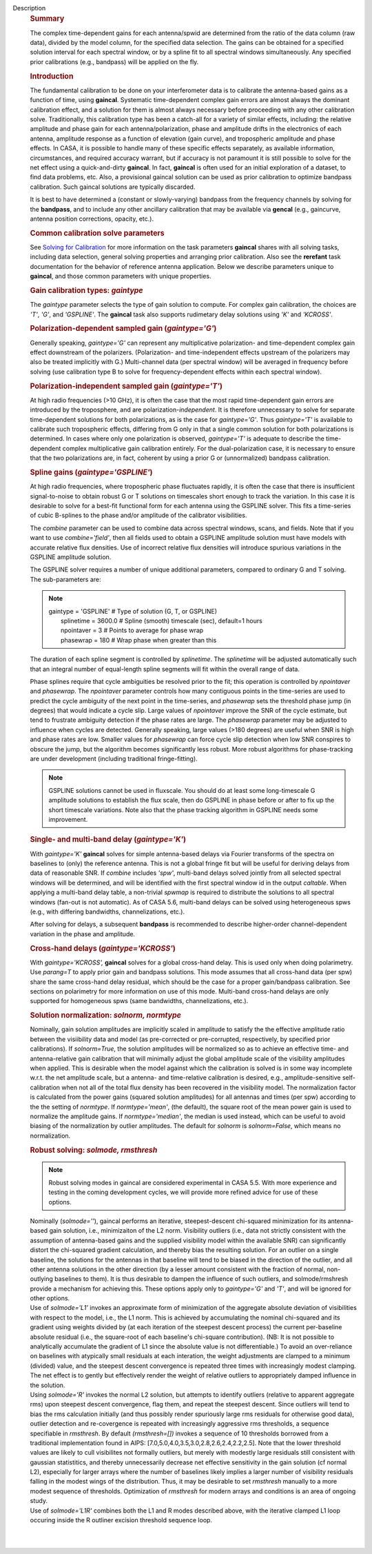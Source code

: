 Description
      .. rubric:: Summary
         :name: summary

      The complex time-dependent gains for each antenna/spwid are
      determined from the ratio of the data column (raw data), divided
      by the model column, for the specified data selection. The gains
      can be obtained for a specified solution interval for each
      spectral window, or by a spline fit to all spectral windows
      simultaneously. Any specified prior calibrations (e.g., bandpass)
      will be applied on the fly.

      .. rubric:: Introduction
         :name: introduction

      The fundamental calibration to be done on your interferometer data
      is to calibrate the antenna-based gains as a function of time,
      using **gaincal**. Systematic time-dependent complex gain errors
      are almost always the dominant calibration effect, and a solution
      for them is almost always necessary before proceeding with any
      other calibration solve. Traditionally, this calibration type has
      been a catch-all for a variety of similar effects, including: the
      relative amplitude and phase gain for each antenna/polarization,
      phase and amplitude drifts in the electronics of each antenna,
      amplitude response as a function of elevation (gain curve), and
      tropospheric amplitude and phase effects. In CASA, it is possible
      to handle many of these specific effects separately, as available
      information, circumstances, and required accuracy warrant, but if
      accuracy is not paramount it is still possible to solve for the
      net effect using a quick-and-dirty **gaincal**. In fact,
      **gaincal** is often used for an initial exploration of a dataset,
      to find data problems, etc. Also, a provisional gaincal solution
      can be used as prior calibration to optimize bandpass
      calibration.  Such gaincal solutions are typically discarded.

      It is best to have determined a (constant or slowly-varying)
      bandpass from the frequency channels by solving for the
      **bandpass**, and to include any other ancillary calibration that
      may be available via **gencal** (e.g., gaincurve, antenna position
      corrections, opacity, etc.).

      .. rubric:: Common calibration solve parameters
         :name: common-calibration-solve-parameters

      See `Solving for
      Calibration <https://casa.nrao.edu/casadocs-devel/stable/calibration-and-visibility-data/synthesis-calibration/solving-for-calibration>`__ for
      more information on the task parameters **gaincal** shares with
      all solving tasks, including data selection, general solving
      properties and arranging prior calibration. Also see the
      **rerefant** task documentation for the behavior of reference
      antenna application. Below we describe parameters unique to
      **gaincal**, and those common parameters with unique properties.

      .. rubric:: Gain calibration types: *gaintype*
         :name: gain-calibration-types-gaintype

      The *gaintype* parameter selects the type of gain solution to
      compute. For complex gain calibration, the choices are *'T'*,
      *'G'*, and *'GSPLINE'*. The **gaincal** task also supports
      rudimetary delay solutions using *'K'* and *'KCROSS'*.

      .. rubric:: Polarization-dependent sampled gain (*gaintype='G'*)
         :name: polarization-dependent-sampled-gain-gaintypeg

      Generally speaking, *gaintype='G'* can represent any
      multiplicative polarization- and time-dependent complex gain
      effect downstream of the polarizers. (Polarization- and
      time-independent effects upstream of the polarizers may also be
      treated implicitly with G.) Multi-channel data (per spectral
      window) will be averaged in frequency before solving (use
      calibration type B to solve for frequency-dependent effects within
      each spectral window).

      .. rubric:: Polarization-independent sampled gain (*gaintype='T'*)
         :name: polarization-independent-sampled-gain-gaintypet

      At high radio frequencies (>10 GHz), it is often the case that the
      most rapid time-dependent gain errors are introduced by the
      troposphere, and are polarization-*independent*. It is therefore
      unnecessary to solve for separate time-dependent solutions for
      both polarizations, as is the case for *gaintype='G'*. Thus
      *gaintype='T'* is available to calibrate such tropospheric
      effects, differing from G only in that a single common solution
      for both polarizations is determined. In cases where only one
      polarization is observed, *gaintype='T'* is adequate to describe
      the time-dependent complex multiplicative gain calibration
      entirely. For the dual-polarization case, it is necessary to
      ensure that the two polarizations are, in fact, coherent by using
      a prior G or (unnormalized) bandpass calibration. 

      .. rubric:: Spline gains (*gaintype='GSPLINE'*)
         :name: spline-gains-gaintypegspline

      At high radio frequencies, where tropospheric phase fluctuates
      rapidly, it is often the case that there is insufficient
      signal-to-noise to obtain robust G or T solutions on timescales
      short enough to track the variation. In this case it is desirable
      to solve for a best-fit functional form for each antenna using the
      GSPLINE solver. This fits a time-series of cubic B-splines to the
      phase and/or amplitude of the calibrator visibilities.

      The *combine* parameter can be used to combine data across
      spectral windows, scans, and fields. Note that if you want to use
      *combine='field'*, then all fields used to obtain a GSPLINE
      amplitude solution must have models with accurate relative flux
      densities. Use of incorrect relative flux densities will introduce
      spurious variations in the GSPLINE amplitude solution.

      The GSPLINE solver requires a number of unique additional
      parameters, compared to ordinary G and T solving. The
      sub-parameters are:

      .. note:: | gaintype         =  'GSPLINE'   #   Type of solution (G, T,
           or GSPLINE)
         |      splinetime  =     3600.0   #   Spline (smooth) timescale
           (sec), default=1 hours
         |      npointaver  =          3   #   Points to average for
           phase wrap
         |      phasewrap   =        180   #   Wrap phase when greater
           than this

      The duration of each spline segment is controlled by *splinetime*.
      The *splinetime* will be adjusted automatically such that an
      integral number of equal-length spline segments will fit within
      the overall range of data.

      Phase splines require that cycle ambiguities be resolved prior to
      the fit; this operation is controlled by *npointaver* and
      *phasewrap*. The *npointaver* parameter controls how many
      contiguous points in the time-series are used to predict the cycle
      ambiguity of the next point in the time-series, and *phasewrap*
      sets the threshold phase jump (in degrees) that would indicate a
      cycle slip. Large values of *npointaver* improve the SNR of the
      cycle estimate, but tend to frustrate ambiguity detection if the
      phase rates are large. The *phasewrap* parameter may be adjusted
      to influence when cycles are detected. Generally speaking, large
      values (>180 degrees) are useful when SNR is high and phase rates
      are low. Smaller values for *phasewrap* can force cycle slip
      detection when low SNR conspires to obscure the jump, but the
      algorithm becomes significantly less robust. More robust
      algorithms for phase-tracking are under development (including
      traditional fringe-fitting).

      .. note:: GSPLINE solutions cannot be used in fluxscale. You should do at
         least some long-timescale G amplitude solutions to establish
         the flux scale, then do GSPLINE in phase before or after to fix
         up the short timescale variations. Note also that the phase
         tracking algorithm in GSPLINE needs some improvement.

      .. rubric:: Single- and multi-band delay (*gaintype='K'*)
         :name: single--and-multi-band-delay-gaintypek

      With *gaintype='K'* **gaincal** solves for simple antenna-based
      delays via Fourier transforms of the spectra on baselines to
      (only) the reference antenna. This is not a global fringe fit but
      will be useful for deriving delays from data of reasonable SNR. If
      *combine* includes *'spw'*, multi-band delays solved jointly from
      all selected spectral windows will be determined, and will be
      identified with the first spectral window id in the output
      *caltable*. When applying a multi-band delay table, a non-trivial
      *spwmap* is required to distribute the solutions to all spectral
      windows (fan-out is not automatic).  As of CASA 5.6, multi-band
      delays can be solved using heterogeneous spws (e.g., with
      differing bandwidths, channelizations, etc.).

      After solving for delays, a subsequent **bandpass** is recommended
      to describe higher-order channel-dependent variation in the phase
      and amplitude.

      .. rubric:: Cross-hand delays (*gaintype='KCROSS'*)
         :name: cross-hand-delays-gaintypekcross

      With *gaintype='KCROSS',* **gaincal** solves for a global
      cross-hand delay. This is used only when doing polarimetry. Use
      *parang=T* to apply prior gain and bandpass solutions. This mode
      assumes that all cross-hand data (per spw) share the same
      cross-hand delay residual, which should be the case for a proper
      gain/bandpass calibration. See sections on polarimetry for more
      information on use of this mode.  Multi-band cross-hand delays are
      only supported for homogeneous spws (same bandwidths,
      channelizations, etc.).

      .. rubric::  
         :name: section

      .. rubric:: Solution normalization: *solnorm, normtype*
         :name: solution-normalization-solnorm-normtype

      Nominally, gain solution amplitudes are implicitly scaled in
      amplitude to satisfy the the effective amplitude ratio between the
      visiibility data and model (as pre-corrected or pre-corrupted,
      respectively, by specified prior calibrations). If *solnorm=True*,
      the solution amplitudes will be normalized so as to achieve an
      effective time- and antenna-relative gain calibration that will
      minimally adjust the global amplitude scale of the visibility
      amplitudes when applied.  This is desirable when the model against
      which the calibration is solved is in some way incomplete w.r.t.
      the net amplitude scale, but a antenna- and time-relative
      calibration is desired, e.g., amplitude-sensitive self-calibration
      when not all of the total flux density has been recovered in the
      visibility model.  The normalization factor is calculated from the
      power gains (squared solution amplitudes) for all antennas and
      times (per spw) according to the the setting of *normtype*.  If
      *normtype='mean'*, (the default), the square root of the mean
      power gain is used to normalize the amplitude gains.  If
      *normtype='median'*, the median is used instead, which can be
      useful to avoid biasing of the normalization by outlier
      amplitudes.  The default for *solnorm* is *solnorm=False*, which
      means no normalization.

       

      .. rubric:: Robust solving:  *solmode, rmsthresh*
         :name: robust-solving-solmode-rmsthresh

      .. note:: Robust solving modes in gaincal are considered experimental in
         CASA 5.5.  With more experience and testing in the coming
         development cycles, we will provide more refined advice for use
         of these options.

      | Nominally (*solmode=''*), gaincal performs an iterative,
        steepest-descent chi-squared minimization for its antenna-based
        gain solution, i.e., minimizaiton of the L2 norm.  Visibility
        outliers (i.e., data not strictly consistent with the assumption
        of antenna-based gains and the supplied visibility model within
        the available SNR) can significantly distort the chi-squared
        gradient calculation, and thereby bias the resulting solution. 
        For an outlier on a single baseline, the solutions for the
        antennas in that baseline will tend to be biased in the
        direction of the outlier, and all other antenna solutions in the
        other direction (by a lesser amount consistent with the fraction
        of normal, non-outlying baselines to them).  It is thus
        desirable to dampen the influence of such outliers, and
        solmode/rmshresh provide a mechanism for achieving this.  These
        options apply only to *gaintype='G'* and *'T'*, and will be
        ignored for other options.
      | Use of *solmode='L1'* invokes an approximate form of
        minimization of the aggregate absolute deviation of visibilities
        with respect to the model, i.e., the L1 norm.  This is achieved
        by accumulating the nominal chi-squared and its gradient using
        weights divided by (at each iteration of the steepest descent
        process) the current per-baseline absolute residual (i.e., the
        square-root of each baseline's chi-square contribution).  (NB: 
        It is not possible to analytically accumulate the gradient of L1
        since the absolute value is not differentiable.)   To avoid an
        over-reliance on baselines with atypically small residuals at
        each interation, the weight adjustments are clamped to a minimum
        (divided) value, and the steepest descent convergence is
        repeated three times with increasingly modest clamping. The net
        effect is to gently but effectively render the weight of
        relative outliers to appropriately damped influence in the
        solution.
      | Using *solmode='R'* invokes the normal L2 solution, but attempts
        to identify outliers (relative to apparent aggregate rms) upon
        steepest descent convergence, flag them, and repeat the steepest
        descent.  Since outliers will tend to bias the rms calculation
        initially (and thus possibly render spuriously large rms
        residuals for otherwise good data), outlier detection and
        re-covergence is repeated with increasingly aggressive rms
        thresholds, a sequence specifiable in *rmsthresh*.  By default
        *(rmsthresh=[])* invokes a sequence of 10 thresholds borrowed
        from a traditional implementation found in AIPS:
        [7.0,5.0,4.0,3.5,3.0,2.8,2.6,2.4,2.2,2.5].  Note that the lower
        threshold values are likely to cull visibilites not formally
        outliers, but merely with modestly large residuals still
        consistent with gaussian statistitics, and thereby unnecessarily
        decrease net effective sensitivity in the gain solution (cf
        normal L2), especially for larger arrays where the number of
        baselines likely implies a larger number of visibility residuals
        falling in the modest wings of the distribution.  Thus, it may
        be desirable to set *rmsthresh* manually to a more modest
        sequence of thresholds.  Optimization of *rmsthresh* for modern
        arrays and conditions is an area of ongoing study.
      | Use of *solmode='L1R'* combines both the L1 and R modes
        described above, with the iterative clamped L1 loop occuring
        inside the R outliner excision threshold sequence loop.

      | 
      |
